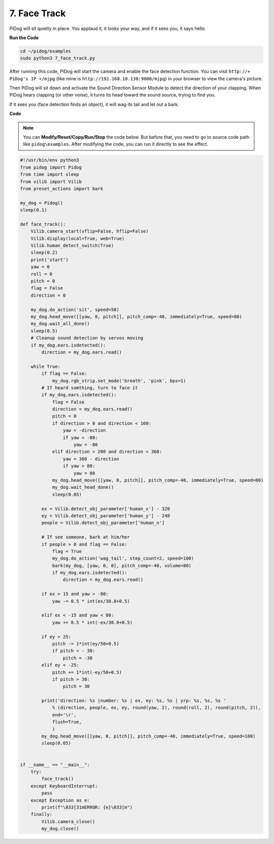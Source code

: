 7. Face Track
======================

PiDog will sit quietly in place. You applaud it, it looks your way, and if it sees you, it says hello.

.. raw:: html

   <video width="600" loop autoplay muted>
      <source src="../_static/video/face_track.mp4" type="video/mp4">
      Your browser does not support the video tag.
   </video>

**Run the Code**

.. raw:: html

    <run></run>

.. code-block::

    cd ~/pidog/examples
    sudo python3 7_face_track.py


After running this code, PiDog will start the camera and enable the face detection function.
You can visit ``http://+ PiDog's IP +/mjpg`` (like mine is ``http://192.168.18.138:9000/mjpg``) in your browser to view the camera's picture.

Then PiDog will sit down and activate the Sound Direction Sensor Module to detect the direction of your clapping.
When PiDog hears clapping (or other noise), it turns its head toward the sound source, trying to find you.

If it sees you (face detection finds an object), it will wag its tail and let out a bark.




**Code**

.. note::
    You can **Modify/Reset/Copy/Run/Stop** the code below. But before that, you need to go to source code path like ``pidog\examples``. After modifying the code, you can run it directly to see the effect.

.. raw:: html

    <run></run>

.. code-block:: python

    #!/usr/bin/env python3
    from pidog import Pidog
    from time import sleep
    from vilib import Vilib
    from preset_actions import bark

    my_dog = Pidog()
    sleep(0.1)

    def face_track():
        Vilib.camera_start(vflip=False, hflip=False)
        Vilib.display(local=True, web=True)
        Vilib.human_detect_switch(True)
        sleep(0.2)
        print('start')
        yaw = 0
        roll = 0
        pitch = 0
        flag = False
        direction = 0

        my_dog.do_action('sit', speed=50)
        my_dog.head_move([[yaw, 0, pitch]], pitch_comp=-40, immediately=True, speed=80)
        my_dog.wait_all_done()
        sleep(0.5)
        # Cleanup sound detection by servos moving
        if my_dog.ears.isdetected():    
            direction = my_dog.ears.read()

        while True:
            if flag == False:
                my_dog.rgb_strip.set_mode('breath', 'pink', bps=1)
            # If heard somthing, turn to face it
            if my_dog.ears.isdetected():
                flag = False
                direction = my_dog.ears.read()
                pitch = 0
                if direction > 0 and direction < 160:
                    yaw = -direction
                    if yaw < -80:
                        yaw = -80
                elif direction > 200 and direction < 360:
                    yaw = 360 - direction
                    if yaw > 80:
                        yaw = 80
                my_dog.head_move([[yaw, 0, pitch]], pitch_comp=-40, immediately=True, speed=80)
                my_dog.wait_head_done()
                sleep(0.05)

            ex = Vilib.detect_obj_parameter['human_x'] - 320
            ey = Vilib.detect_obj_parameter['human_y'] - 240
            people = Vilib.detect_obj_parameter['human_n']

            # If see someone, bark at him/her
            if people > 0 and flag == False:
                flag = True
                my_dog.do_action('wag_tail', step_count=2, speed=100)
                bark(my_dog, [yaw, 0, 0], pitch_comp=-40, volume=80)
                if my_dog.ears.isdetected():
                    direction = my_dog.ears.read()

            if ex > 15 and yaw > -80:
                yaw -= 0.5 * int(ex/30.0+0.5)

            elif ex < -15 and yaw < 80:
                yaw += 0.5 * int(-ex/30.0+0.5)

            if ey > 25:
                pitch -= 1*int(ey/50+0.5)
                if pitch < - 30:
                    pitch = -30
            elif ey < -25:
                pitch += 1*int(-ey/50+0.5)
                if pitch > 30:
                    pitch = 30

            print('direction: %s |number: %s | ex, ey: %s, %s | yrp: %s, %s, %s '
                % (direction, people, ex, ey, round(yaw, 2), round(roll, 2), round(pitch, 2)),
                end='\r',
                flush=True,
                )
            my_dog.head_move([[yaw, 0, pitch]], pitch_comp=-40, immediately=True, speed=100)
            sleep(0.05)


    if __name__ == "__main__":
        try:
            face_track()
        except KeyboardInterrupt:
            pass
        except Exception as e:
            print(f"\033[31mERROR: {e}\033[m")
        finally:
            Vilib.camera_close()
            my_dog.close()
